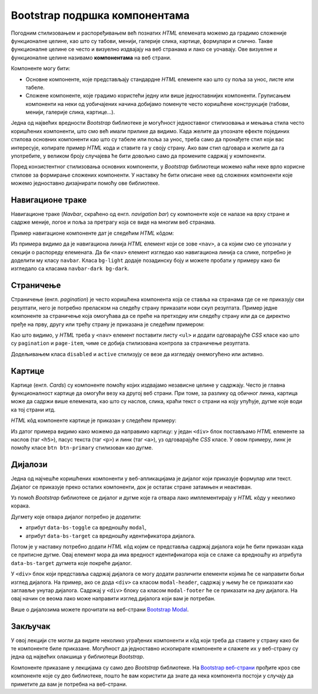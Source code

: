 Bootstrap подршка компонентама
==============================

Погодним стилизовањем и распоређивањем већ познатих *HTML* елемената можемо да градимо сложеније функционалне целине, као што су табови, менији, галерије слика, картице, формулари и слично. Такве функционалне целине се често и визуелно издвајају на веб странама и лако се уочавају. Ове визуелне и функционалне целине називамо **компонентама** на веб страни. 

Компоненте могу бити:

- Основне компоненте, које представљају стандардне *HTML* елементе као што су поља за унос, листе или табеле.
- Сложене компоненте, које градимо користећи једну или више једноставнијих компоненти. Груписањем компоненти на неки од уобичајених начина добијамо поменуте често коришћене конструкције (табови, менији, галерије слика, картице...).

Једна од највећих вредности *Bootstrap* библиотеке је могућност једноставног стилизовања и мењања стила често коришћених компоненти, што смо већ имали прилике да видимо. Када желите да упознате ефекте појединих стилова основних компоненти као што су табеле или поља за унос, треба само да пронађете стил који вас интересује, копирате пример *HTML* кода и ставите га у своју страну. Ако вам стил одговара и желите да га употребите, у великом броју случајева ће бити довољно само да промените садржај у компоненти.

Поред конзистентног стилизовања основних компоненти, у *Bootstrap* библиотеци можемо наћи неке врло корисне стилове за формирање сложених компоненти. У наставку ће бити описане неке од сложених компоненти које можемо једноставно дизајнирати помоћу ове библиотеке.

Навигационе траке
-----------------

Навигационе траке (*Navbar*, скраћено од енгл. *navigation bar*) су компоненте које се налазе на врху стране и садрже меније, логое и поља за претрагу која се виде на многим веб странама.

Пример навигационе компоненте дат је следећим *HTML* кôдом:

.. activecode:: bootstrap_navbar
    :language: html
    :nocodelens:

    <html>
        <head>
            <title>Bootstrap навигациона трака</title>
            <link href="https://cdn.jsdelivr.net/npm/bootstrap@5.2.0/dist/css/bootstrap.min.css" rel="stylesheet" crossorigin="anonymous">
        </head>
        <body>
            <nav class="navbar bg-light">
                <a href="https://petlja.org" class="navbar-brand">Лого</a>

                <ul class="navbar-nav flex-row">
                    <li class="nav-item mx-1">
                        <a href="https://petlja.org" class="nav-link">Линк 1</a>
                    </li>
                    <li class="nav-item mx-1">
                        <a href="https://petlja.org" class="nav-link">Линк 2</a>
                    </li>
                </ul>
            </nav>
        </body>
    </html>

Из примера видимо да је навигациона линија *HTML* елемент који се зове ``<nav>``, а са којим смо се упознали у секцији о распореду елемената. Да би ``<nav>`` елемент изгледао као навигациона линија са слике, потребно је доделити му класу ``navbar``. Класа ``bg-light`` додаје позадинску боју и можете пробати у примеру како би изгледало са класaма ``navbar-dark bg-dark``.

.. questionnote::

    **Вежба**

    Прочитајте више о навигционим тракама на веб-страни `Bootstrap Navbar <https://getbootstrap.com/docs/5.2/components/navbar/>`_.

    Измените претходни пример да прикаже петљин лого уместо текста „Лого“.

Страничење
----------

Страничење (енгл. *pagination*) је често коришћена компонента која се ставља на странама где се не приказују сви резултати, него је потребно преласком на следећу страну приказати нови скуп резултата. Пример једне компоненте за страничење која омогућава да се преће на претходну или следећу страну или да се директно пређе на прву, другу или трећу страну је приказана је следећим примером:

.. activecode:: bootstrap_stranicenje
    :language: html
    :nocodelens:

    <html>
        <head>
            <title>Bootstrap страничење</title>
            <link href="https://cdn.jsdelivr.net/npm/bootstrap@5.2.0/dist/css/bootstrap.min.css" rel="stylesheet" crossorigin="anonymous">
        </head>
        <body>
            <nav aria-label="Пример страничења">
              <ul class="pagination">
                <li class="page-item disabled">
                    <a class="page-link" href="#">претходна</a>
                </li>
                <li class="page-item active">
                    <a class="page-link" href="#">4</a>
                </li>
                <li class="page-item">
                    <a class="page-link" href="#">5</a>
                </li>
                <li class="page-item">
                    <a class="page-link" href="#">6</a>
                </li>
                <li class="page-item">
                    <a class="page-link" href="#">следећа</a>
                </li>
              </ul>
            </nav>
        </body>
    </html>

Као што видимо, у *HTML* треба у ``<nav>`` елемент поставити листу ``<ul>`` и додати одговарајуће *CSS* класе као што су ``pagination`` и ``page-item``, чиме се добија стилизована контрола за страничење резултата.

Додељивањем класа ``disabled`` и ``active`` стилизују се везе да изгледају онемогућено или активно.

.. questionnote::

    **Вежба**

    Прочитајте више о страничењу на веб-страни `Bootstrap - Pagination <https://getbootstrap.com/docs/5.2/components/pagination/>`_.

    Измените горњи пример тако да:

    * компонента буде умањена,
    * текст за претходну или следећу страну замените иконама ``«`` и ``»``.

Картице
-------

Картице (енгл. *Cards*) су компоненте помоћу којих издвајамо независне целине у садржају. Често је главна функционалност картице да омогући везу ка другој веб страни. При томе, за разлику од обичног линка, картица може да садржи више елемената, као што су наслов, слика, краћи текст о страни на коју упућује, дугме које води ка тој страни итд.

*HTML* кôд компоненте картице је приказан у следећем примеру:

.. activecode:: bootstrap_kartice
    :language: html
    :nocodelens:

    <html>
        <head>
            <title>Bootstrap картица</title>
            <link href="https://cdn.jsdelivr.net/npm/bootstrap@5.2.0/dist/css/bootstrap.min.css" rel="stylesheet" crossorigin="anonymous">
        </head>
        <body>
            <div class="card" style="width: 200px;">
                <img src="https://petlja.org/images/petlja-logo-bt.svg" class="card-img-top p-2" alt="Текст за приказ уместо слике на врху картице">
                <div class="card-body">
                  <h5 class="card-title">Наслов картице</h5>
                  <p class="card-text">Текст који ће бити приказан у оквиру картице.</p>
                  <a href="#" class="btn btn-primary">Дугме на дну картице</a>
                </div>
            </div>
        </body>
    </html>

Из датог примера видимо како можемо да направимо картицу: у један ``<div>`` блок постављамо *HTML* елементе за наслов (таг ``<h5>``), пасус текста (таг ``<p>``) и линк (таг ``<а>``), уз одговарајуће *CSS* класе. У овом примеру, линк је помоћу класе ``btn btn-primary`` стилизован као дугме.

.. questionnote::

    **Вежба**

    Прочитајте више о картицама на веб-страни `Bootstrap Cards <https://getbootstrap.com/docs/5.2/components/card/>`_.

    Замените дугме на дну картице са два линка:

    * Линк „Такмичење“ који везује ка Петљиној веб-страни која се налази на локацији https://petlja.org/takmicenja,
    * Линк „Форум“ који везује ка Петљиној веб-страни која се налази на локацији https://petlja.org/zbornica.

Дијалози
--------

Једна од најчешће коришћених компоненти у веб-апликацијама је дијалог који приказује формулар или текст. Дијалог се приказује преко осталих компоненти, док је остатак стране затамњен и неактиван.

.. image:: ../../_images/bootstrap/dijalog.png
    :width: 600px
    :align: center

Уз помоћ *Bootstrap* библиотеке се дијалог и дугме које га отвара лако имплементирају у *HTML* кôду у неколико корака.

Дугмету које отвара дијалог потребно је доделити:

* атрибут ``data-bs-toggle`` са вредношћу ``modal``,
* атрибут ``data-bs-target`` са вредношћу идентификатора дијалога.

Потом је у наставку потребно додати *HTML* кôд којим се представља садржај дијалога који ће бити приказан када се притисне дугме. Овај елемент мора да има вредност идентификатора која се слаже са вредношћу из атрибута ``data-bs-target`` дугмета које покреће дијалог.

.. activecode:: bootstrap_modal
    :language: html
    :nocodelens:

    <html>
        <head>
            <title>Bootstrap дијалог</title>
            <link href="https://cdn.jsdelivr.net/npm/bootstrap@5.2.0/dist/css/bootstrap.min.css" rel="stylesheet" crossorigin="anonymous">
            <script src="https://cdn.jsdelivr.net/npm/bootstrap@5.2.0/dist/js/bootstrap.bundle.min.js" crossorigin="anonymous"></script>
        </head>
        <body>
            <!-- Дугме које ће отворити модални диалог -->
            <button type="button" class="btn btn-danger"
                    data-bs-toggle="modal" data-bs-target="#ПримерМодалногДијалога">
              Обриши ставку
            </button>
            <p>Остали садржај стране</p>

            <!-- Структура модалног дијалога -->
            <div class="modal fade" id="ПримерМодалногДијалога" tabindex="-1" role="dialog" aria-hidden="true">
              <div class="modal-dialog">
                <div class="modal-content">
                  <div class="modal-header">
                    <h5 class="modal-title" id="ПримерОзнакеНаслова">Обриши ставку</h5>
                  </div>
                  <div class="modal-body">
                    Да ли сте сигурни да желите да обришете ставку?
                  </div>
                  <div class="modal-footer">
                    <button type="button" class="btn btn-secondary" data-bs-dismiss="modal">Не</button>
                    <button type="button" class="btn btn-danger">Потврди брисање</button>
                  </div>
                </div>
              </div>
            </div>
        </body>
    </html>


У ``<div>`` блок који представља садржај дијалога се могу додати различити елементи којима ће се направити бољи изглед дијалога. На пример, ако се дода ``<div>`` са класом ``modal-header``, садржај у њему ће се приказати као заглавље унутар дијалога. Садржај у  ``<div>`` блоку са класом ``modal-footer`` ће се приказати на дну дијалога. На овај начин се веома лако може направити изглед дијалога који вам је потребан.

Више о дијалозима можете прочитати на веб-страни `Bootstrap Modal <https://getbootstrap.com/docs/5.2/components/modal/>`_.

.. infonote::

    У претходним примерима нисмо укључивали *Bootstrap JavaScript* библиотеку јер смо користили само *CSS* класе.

    Дијалог захтева укључивање *Bootstrap JavaScript* библотеке да би атрибути ``data-bs-toggle`` и ``data-bs-target`` били повезани.

Закључак
--------

У овој лекцији сте могли да видите неколико уграђених компоненти и кôд који треба да ставите у страну како би те компоненте биле приказане. Могућност да једноставно ископирате компоненте и слажете их у веб-страну су једна од највећих олакшица у библиотеци *Bootstrap*.

Компоненте приказане у лекцијама су само део *Bootstrap* библиотеке. На `Bootstrap веб-страни <https://getbootstrap.com/docs/5.2/getting-started/introduction/>`_ прођите кроз све компоненте које су део библиотеке, пошто ће вам користити да знате да нека компонента постоји у случају да приметите да вам је потребна на веб-страни.
